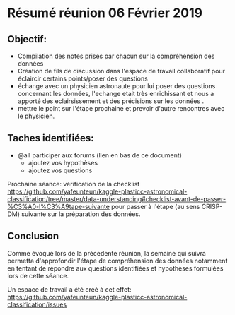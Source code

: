 * Résumé réunion 06 Février 2019

** Objectif: 
- Compilation des notes prises par chacun sur la compréhension des données
- Création de fils de discussion dans l'espace de travail collaboratif pour éclaircir certains points/poser des questions
- échange avec un physicien astronaute pour lui poser des questions concernant les données, l'echange etait très enrichissant et nous a apporté des eclairsissement et des précisions sur les données . 
- mettre le point sur l'étape prochaine et prevoir d'autre rencontres avec le physicien.


** Taches identifiées: 
- @all participer aux forums (lien en bas de ce document)
  - ajoutez vos hypothèses 
  - ajoutez vos questions

Prochaine séance: vérification de la checklist https://github.com/yafeunteun/kaggle-plasticc-astronomical-classification/tree/master/data-understanding#checklist-avant-de-passer-%C3%A0-l%C3%A9tape-suivante
pour passer à l'étape (au sens CRISP-DM) suivante sur la préparation des données.


** Conclusion
Comme évoqué lors de la précedente réunion, la semaine qui suivra permetta d'approfondir l'étape de compréhension des données 
notamment en tentant de répondre aux questions identifiées et hypothèses formulées lors de cette séance.

Un espace de travail a été créé à cet effet: https://github.com/yafeunteun/kaggle-plasticc-astronomical-classification/issues


